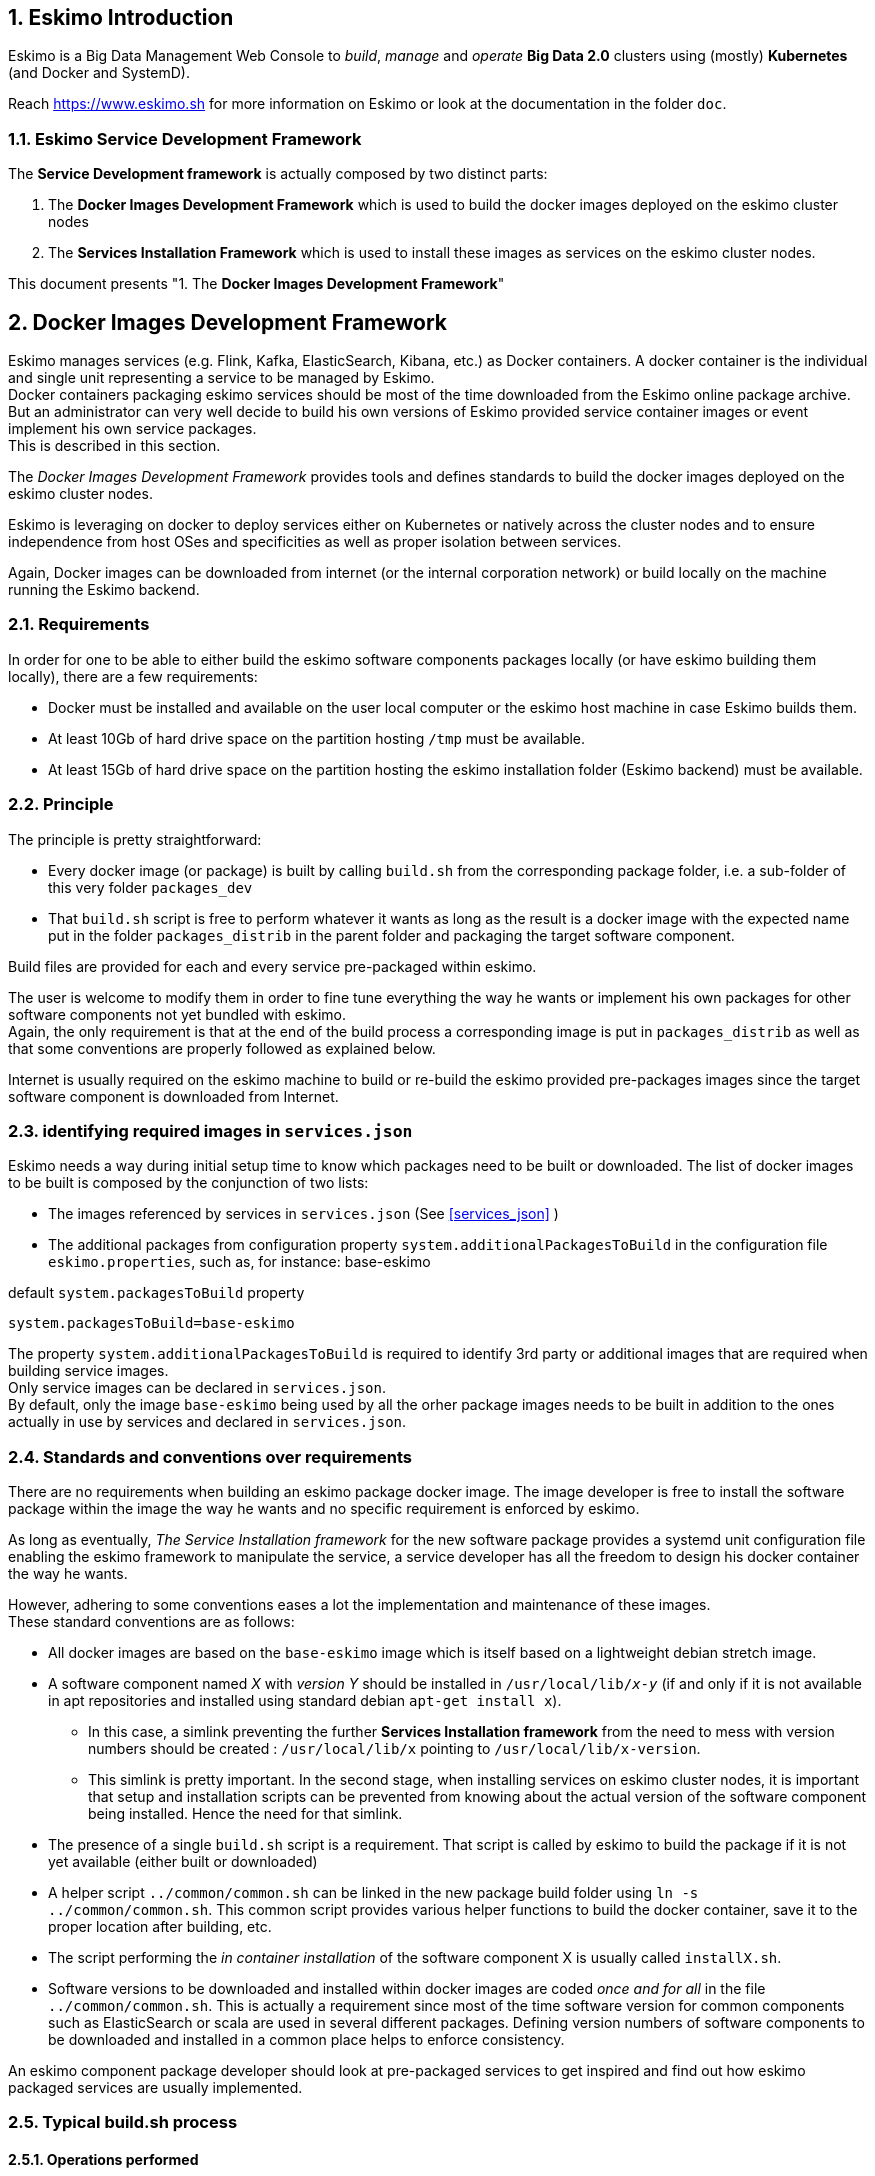////
This file is part of the eskimo project referenced at www.eskimo.sh. The licensing information below apply just as
well to this individual file than to the Eskimo Project as a whole.

Copyright 2019 www.eskimo.sh - All rights reserved.
Author : http://www.eskimo.sh

Eskimo is available under a dual licensing model : commercial and GNU AGPL.
If you did not acquire a commercial licence for Eskimo, you can still use it and consider it free software under the
terms of the GNU Affero Public License. You can redistribute it and/or modify it under the terms of the GNU Affero
Public License  as published by the Free Software Foundation, either version 3 of the License, or (at your option)
any later version.
Compliance to each and every aspect of the GNU Affero Public License is mandatory for users who did no acquire a
commercial license.

Eskimo is distributed as a free software under GNU AGPL in the hope that it will be useful, but WITHOUT ANY
WARRANTY; without even the implied warranty of MERCHANTABILITY or FITNESS FOR A PARTICULAR PURPOSE. See the GNU
Affero Public License for more details.

You should have received a copy of the GNU Affero Public License along with Eskimo. If not,
see <https://www.gnu.org/licenses/> or write to the Free Software Foundation, Inc., 51 Franklin Street, Fifth Floor,
Boston, MA, 02110-1301 USA.

You can be released from the requirements of the license by purchasing a commercial license. Buying such a
commercial license is mandatory as soon as :
- you develop activities involving Eskimo without disclosing the source code of your own product, software,
  platform, use cases or scripts.
- you deploy eskimo as part of a commercial product, platform or software.
For more information, please contact eskimo.sh at https://www.eskimo.sh

The above copyright notice and this licensing notice shall be included in all copies or substantial portions of the
Software.
////


:sectnums:
:authors: www.eskimo.sh / 2019
:copyright: www.eskimo.sh / 2019

== Eskimo Introduction

Eskimo is a Big Data Management Web Console to _build_, _manage_ and _operate_
*Big Data 2.0* clusters using (mostly) *Kubernetes* (and Docker and SystemD).

Reach https://www.eskimo.sh for more information on Eskimo or look at the documentation in the folder `doc`.

=== Eskimo Service Development Framework

The *Service Development framework* is actually composed by two distinct parts:

1. The *Docker Images Development Framework* which is used to build the docker images deployed on the eskimo cluster
nodes
2. The *Services Installation Framework* which is used to install these images as services on the eskimo cluster nodes.

This document presents "1. The *Docker Images Development Framework*"




// marker for inclusion : line 60
[[docker_images_development_framework]]

== Docker Images Development Framework

Eskimo manages services (e.g. Flink, Kafka, ElasticSearch, Kibana, etc.) as Docker containers. A docker container is
the individual and single unit representing a service to be managed by Eskimo. +
Docker containers packaging eskimo services should be most of the time downloaded from the Eskimo online package
archive. But an administrator can very well decide to build his own versions of Eskimo provided service container images
or event implement his own service packages. +
This is described in this section.

The _Docker Images Development Framework_ provides tools and defines standards to build the docker images deployed on
the eskimo cluster nodes.

Eskimo is leveraging on docker to deploy services either on Kubernetes or natively across the cluster nodes and to
ensure independence from host OSes and specificities as well as proper isolation between services.

Again, Docker images can be downloaded from internet (or the internal corporation network) or build locally on the
machine running the Eskimo backend.

=== Requirements

In order for one to be able to either build the eskimo software components packages locally (or have eskimo building
them locally), there are a few requirements:

* Docker must be installed and available on the user local computer or the eskimo host machine in case Eskimo builds
  them.
* At least 10Gb of hard drive space on the partition hosting `/tmp` must be available.
* At least 15Gb of hard drive space on the partition hosting the eskimo installation folder (Eskimo backend) must be
  available.

=== Principle

The principle is pretty straightforward:

* Every docker image (or package) is built by calling `build.sh` from the corresponding package folder, i.e. a
sub-folder of this very folder `packages_dev`
* That `build.sh` script is free to perform whatever it wants as long as the result is a docker image with the expected
name put in the folder `packages_distrib` in the parent folder and packaging the target software component.

Build files are provided for each and every service pre-packaged within eskimo.

The user is welcome to modify them in order to fine tune everything the way he wants or implement his own packages for
other software components not yet bundled with eskimo. +
Again, the only requirement is that at the end of the build process a corresponding image is put in `packages_distrib`
as well as that some conventions are properly followed as explained below.

Internet is usually required on the eskimo machine to build or re-build the eskimo provided pre-packages images since
the target software component is downloaded from Internet.

=== identifying required images in `services.json`

Eskimo needs a way during initial setup time to know which packages need to be built or downloaded. The list of docker
images to be built is composed by the conjunction of two lists:

* The images referenced by services in `services.json` (See <<services_json>> )
* The additional packages from configuration property `system.additionalPackagesToBuild` in the configuration file `eskimo.properties`, such as, for
instance: base-eskimo

.default `system.packagesToBuild` property
----
system.packagesToBuild=base-eskimo
----

The property `system.additionalPackagesToBuild` is required to identify 3rd party or additional images that are required
when building service images. +
Only service images can be declared in `services.json`. +
By default, only the image `base-eskimo` being used by all the orher package images needs to be built in addition to the
ones actually in use by services and declared in  `services.json`.

=== Standards and conventions over requirements

There are no requirements when building an eskimo package docker image. The image developer is free to install the
software package within the image the way he wants and no specific requirement is enforced by eskimo.

As long as eventually, _The Service Installation framework_ for the new software package provides a systemd unit
configuration file enabling the eskimo framework to manipulate the service, a service developer has all the freedom to
design his docker container the way he wants.

However, adhering to some conventions eases a lot the implementation and maintenance of these images. +
These standard conventions are as follows:

* All docker images are based on the `base-eskimo` image which is itself based on a lightweight debian stretch image.
* A software component named _X_ with _version Y_ should be installed in `/usr/local/lib/_x_-_y_` (if and only if it is
not available in apt repositories and installed using standard debian `apt-get install x`).
** In this case, a simlink preventing the further *Services Installation framework* from the need to mess with version
numbers should be created : `/usr/local/lib/x` pointing to `/usr/local/lib/x-version`.
** This simlink is pretty important. In the second stage, when installing services on eskimo cluster nodes, it is
important that setup and installation scripts can be prevented from knowing about the actual version of the software
component being installed. Hence the need for that simlink.
* The presence of a single `build.sh` script is a requirement. That script is called by eskimo to build the package if
it is not yet available (either built or downloaded)
* A helper script `../common/common.sh` can be linked in the new package build folder using
`ln -s ../common/common.sh`. This common script provides various helper functions to build the docker
container, save it to the proper location after building, etc.
* The script performing the _in container installation_ of the software component X is usually called `installX.sh`.
* Software versions to be downloaded and installed within docker images are coded _once and for all_ in the file
`../common/common.sh`. This is actually a requirement since most of the time software version for common components such
as ElasticSearch or scala are used in several different packages. Defining version numbers of software components to be
downloaded and installed in a common place helps to enforce consistency.

An eskimo component package developer should look at pre-packaged services to get inspired and find out how eskimo
packaged services are usually implemented.

=== Typical build.sh process

==== Operations performed

The build process implemented as a standard in the `build.sh` script has two different stages:

. The container preparation and all the container setup operated from outside the container
. The software installation done from inside the container

As a convention, installation of all dependencies is performed from outside the container but then the installation of
the software packaged in the container is performed from a script called within the container (script `installX.sh` for
package X).

The build process thus typically looks this way:

1. From outside the container:
* Creation of the container from the base eskimo image (debian based)
* Installation of the prerequisites (Java JDK, Scala, python, etc.) using `docker exec ...`
* Calling of the software installation script : `docker exec -it ... installX.sh`

2. From inside the container:
* Downloading of the software from internet
* Installation in a temporary folder
* Moving of the installation software to `/usr/local/lib/X-Version` or else
* symlinking the software from `/usr/local/lib/X` (without version number)

And that's it.

The package installation is limited to this, all the customizations and fine tuning the image for its use by eskimo is
done at a later stage, during the *Service Installation* on Kubernetes or directly on eskimo cluster nodes.

=== Look for examples and get inspired

Look at the eskimo pre-packaged component packages development scripts for examples and the way they are built to get
inspired for implementing your own packages.


=== Building the Kubernetes archive

Building the Kubernetes archive is different than building the component images as presented above. As a matter of fact,
Kubernetes is installed natively on Eskimo cluster nodes and not through docker.

The `build.sh` script in the `binary_k8s` folder behaves differently. It's objective is to package all of the Kubernetes
runtime components software within a single archive. These components, from etcd to the different kube master and slave
processes are packages together and extracted natively on Eskimo cluster nodes for native execution during the
node base installation process.


=== Specific and various notes related to individual components shipped with Eskimo

This section presents different important notes related to some specific services shipped with Eskimo building aspects.

==== Zeppelin building

Zeppelin can be built from a checkout of the latest git repository master or from an official release.

The file `common/common.sh` defines a variable `ZEPPELIN_IS_SNAPSHOT` which, when defined to true, causes the build
system to work from git and rebuild zeppelin from the sources instead of downloading a released package.

----
export ZEPPELIN_IS_SNAPSHOT="false" # set to "true" to build zeppelin from zeppelin git master
----

Importantly, zeppelin will be build in the folder `/tmp/` of the host machine running eskimo (using a docker container
though) which maps `/tmp` to its own `/tmp`). +
*At least 20 GB of storage space needs to be available in `/tmp` of the machine running eskimo for the build to
succeed.*

It is recommended though to use a binary archive of Zeppelin since the build from the source rarely succeeds out of the
box (Zeppelin build system is fairly complicated and the eskimo team maintains the "build from source" feature only when
the last binary release of Zeppelin suffers from impacting bugs).


=== Setting up a remote packages repository

When running eskimo, software packages - either service docker images or the Kube binary archive - can be either built
or downloaded from a *remote packages repository*.

Setting up a remote packages repository is extremely simple:

* The software packages need to be downloadable from internet at a specific URL using either HTTP or HTTPS.
* at the same location where packages are downloaded, a meta-data file should be downloadable and present the various
available packages.

For instance the following layout should be available from internet or the local network:

* *https://www.eskimo.sh/eskimo/V0.4/eskimo_packages_versions.json*
* https://www.eskimo.sh/eskimo/V0.4/docker_template_base-eskimo_0.2_1.tar.gz
* https://www.eskimo.sh/eskimo/V0.4/docker_template_cerebro_0.8.4_1.tar.gz
* https://www.eskimo.sh/eskimo/V0.4/docker_template_elasticsearch_6.8.3_1.tar.gz
* https://www.eskimo.sh/eskimo/V0.4/docker_template_flink_1.9.1_2.tar.gz
* https://www.eskimo.sh/eskimo/V0.4/docker_template_gluster_debian_09_stretch_1.tar.gz
* etc.
* https://www.eskimo.sh/eskimo/V0.4/eskimo_kube_1.23.5_1.tar.gz

A software package should be named as follows:

* `docker_template_[software]\_[software_version]_[eskimo_version].tar.gz` for service docker images
* `eskimo_kube\_[software_version]_[eskimo_version].tar.gz` for kube archive

The file `eskimo_packages_versions.json` describes the repository of packages and the available packages.

.Example eskimo_packages_versions.json
----
{
  "base-eskimo" : {
    "software" : "0.2",
    "distribution" : "1"
  },
  "cerebro": {
    "software": "0.8.4",
    "distribution": "1"
  },
  "elasticsearch" : {
    "software": "6.8.3",
    "distribution": "1"
  },
  "flink" : {
    "software" : "1.9.1",
    "distribution": "1"
  },
  "gluster": {
    "software" : "debian_09_stretch",
    "distribution": "1"
  },
  ...
  "kube": {
    "software": "1.23.5",
    "distribution": "1"
  }
}
----

It's content should be aligned with the following properties from the configuration file `eskimo.properties`:

* `system.additionalPackagesToBuild` and images declared on `services.json` giving the set of docker images for packages to be or downloaded
* `system.kubePackages` giving the name of the kubernetes package to built or downloaded













// marker for exclusion : line 315

[appendix]
== Copyright and License


Eskimo is Copyright 2019 - 2023 eskimo.sh - All rights reserved. +
Author : https://www.eskimo.sh

Eskimo is available under a dual licensing model : commercial and GNU AGPL. +
If you did not acquire a commercial licence for Eskimo, you can still use it and consider it free software under the
terms of the GNU Affero Public License. You can redistribute it and/or modify it under the terms of the GNU Affero
Public License  as published by the Free Software Foundation, either version 3 of the License, or (at your option)
any later version. +
Compliance to each and every aspect of the GNU Affero Public License is mandatory for users who did no acquire a
commercial license.

Eskimo is distributed as a free software under GNU AGPL in the hope that it will be useful, but WITHOUT ANY
WARRANTY; without even the implied warranty of MERCHANTABILITY or FITNESS FOR A PARTICULAR PURPOSE. See the GNU
Affero Public License for more details.

You should have received a copy of the GNU Affero Public License along with Eskimo. If not,
see <https://www.gnu.org/licenses/> or write to the Free Software Foundation, Inc., 51 Franklin Street, Fifth Floor,
Boston, MA, 02110-1301 USA.

You can be released from the requirements of the license by purchasing a commercial license. Buying such a
commercial license is mandatory as soon as :

* you develop activities involving Eskimo without disclosing the source code of your own product, software,  platform,
  use cases or scripts.
* you deploy eskimo as part of a commercial product, platform or software.

For more information, please contact eskimo.sh at https://www.eskimo.sh

The above copyright notice and this licensing notice shall be included in all copies or substantial portions of the
Software.





